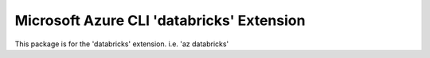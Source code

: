 Microsoft Azure CLI 'databricks' Extension
==========================================

This package is for the 'databricks' extension.
i.e. 'az databricks'
